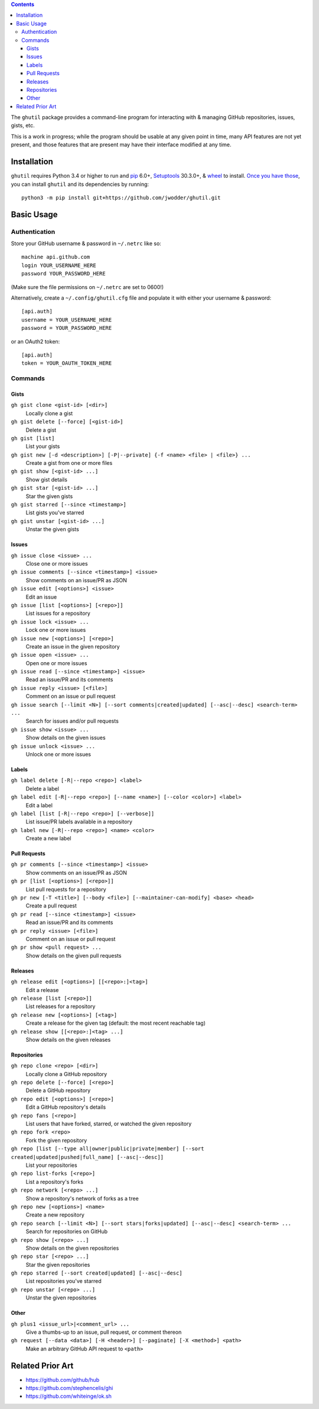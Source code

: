 .. image:: http://www.repostatus.org/badges/latest/wip.svg
    :target: http://www.repostatus.org/#wip
    :alt: Project Status: WIP — Initial development is in progress, but there
          has not yet been a stable, usable release suitable for the public.

.. image:: https://travis-ci.org/jwodder/ghutil.svg?branch=master
    :target: https://travis-ci.org/jwodder/ghutil

.. image:: https://coveralls.io/repos/github/jwodder/ghutil/badge.svg?branch=master
    :target: https://coveralls.io/github/jwodder/ghutil?branch=master

.. image:: https://img.shields.io/github/license/jwodder/ghutil.svg?maxAge=2592000
    :target: https://opensource.org/licenses/MIT
    :alt: MIT License

.. contents::
    :backlinks: top

The ``ghutil`` package provides a command-line program for interacting with &
managing GitHub repositories, issues, gists, etc.

This is a work in progress; while the program should be usable at any given
point in time, many API features are not yet present, and those features that
are present may have their interface modified at any time.


Installation
============
``ghutil`` requires Python 3.4 or higher to run and `pip
<https://pip.pypa.io>`_ 6.0+, `Setuptools <https://setuptools.readthedocs.io>`_
30.3.0+, & `wheel <https://pypi.python.org/pypi/wheel>`_ to install.  `Once you
have those
<https://packaging.python.org/tutorials/installing-packages/#install-pip-setuptools-and-wheel>`_,
you can install ``ghutil`` and its dependencies by running::

    python3 -m pip install git+https://github.com/jwodder/ghutil.git


Basic Usage
===========

Authentication
--------------
Store your GitHub username & password in ``~/.netrc`` like so::

    machine api.github.com
    login YOUR_USERNAME_HERE
    password YOUR_PASSWORD_HERE

(Make sure the file permissions on ``~/.netrc`` are set to 0600!)

Alternatively, create a ``~/.config/ghutil.cfg`` file and populate it with
either your username & password::

    [api.auth]
    username = YOUR_USERNAME_HERE
    password = YOUR_PASSWORD_HERE

or an OAuth2 token::

    [api.auth]
    token = YOUR_OAUTH_TOKEN_HERE

Commands
--------

Gists
^^^^^

``gh gist clone <gist-id> [<dir>]``
   Locally clone a gist

``gh gist delete [--force] [<gist-id>]``
   Delete a gist

``gh gist [list]``
   List your gists

``gh gist new [-d <description>] [-P|--private] {-f <name> <file> | <file>} ...``
   Create a gist from one or more files

``gh gist show [<gist-id> ...]``
   Show gist details

``gh gist star [<gist-id> ...]``
   Star the given gists

``gh gist starred [--since <timestamp>]``
   List gists you've starred

``gh gist unstar [<gist-id> ...]``
   Unstar the given gists

Issues
^^^^^^

``gh issue close <issue> ...``
   Close one or more issues

``gh issue comments [--since <timestamp>] <issue>``
   Show comments on an issue/PR as JSON

``gh issue edit [<options>] <issue>``
   Edit an issue

``gh issue [list [<options>] [<repo>]]``
   List issues for a repository

``gh issue lock <issue> ...``
   Lock one or more issues

``gh issue new [<options>] [<repo>]``
   Create an issue in the given repository

``gh issue open <issue> ...``
   Open one or more issues

``gh issue read [--since <timestamp>] <issue>``
   Read an issue/PR and its comments

``gh issue reply <issue> [<file>]``
   Comment on an issue or pull request

``gh issue search [--limit <N>] [--sort comments|created|updated] [--asc|--desc] <search-term> ...``
   Search for issues and/or pull requests

``gh issue show <issue> ...``
   Show details on the given issues

``gh issue unlock <issue> ...``
   Unlock one or more issues

Labels
^^^^^^

``gh label delete [-R|--repo <repo>] <label>``
   Delete a label

``gh label edit [-R|--repo <repo>] [--name <name>] [--color <color>] <label>``
   Edit a label

``gh label [list [-R|--repo <repo>] [--verbose]]``
   List issue/PR labels available in a repository

``gh label new [-R|--repo <repo>] <name> <color>``
   Create a new label

Pull Requests
^^^^^^^^^^^^^

``gh pr comments [--since <timestamp>] <issue>``
   Show comments on an issue/PR as JSON

``gh pr [list [<options>] [<repo>]]``
   List pull requests for a repository

``gh pr new [-T <title>] [--body <file>] [--maintainer-can-modify] <base> <head>``
   Create a pull request

``gh pr read [--since <timestamp>] <issue>``
   Read an issue/PR and its comments

``gh pr reply <issue> [<file>]``
   Comment on an issue or pull request

``gh pr show <pull request> ...``
   Show details on the given pull requests

Releases
^^^^^^^^

``gh release edit [<options>] [[<repo>:]<tag>]``
   Edit a release

``gh release [list [<repo>]]``
   List releases for a repository

``gh release new [<options>] [<tag>]``
   Create a release for the given tag (default: the most recent reachable tag)

``gh release show [[<repo>:]<tag> ...]``
   Show details on the given releases

Repositories
^^^^^^^^^^^^

``gh repo clone <repo> [<dir>]``
   Locally clone a GitHub repository

``gh repo delete [--force] [<repo>]``
   Delete a GitHub repository

``gh repo edit [<options>] [<repo>]``
   Edit a GitHub repository's details

``gh repo fans [<repo>]``
   List users that have forked, starred, or watched the given repository

``gh repo fork <repo>``
   Fork the given repository

``gh repo [list [--type all|owner|public|private|member] [--sort created|updated|pushed|full_name] [--asc|--desc]]``
   List your repositories

``gh repo list-forks [<repo>]``
   List a repository's forks

``gh repo network [<repo> ...]``
   Show a repository's network of forks as a tree

``gh repo new [<options>] <name>``
   Create a new repository

``gh repo search [--limit <N>] [--sort stars|forks|updated] [--asc|--desc] <search-term> ...``
   Search for repositories on GitHub

``gh repo show [<repo> ...]``
   Show details on the given repositories

``gh repo star [<repo> ...]``
   Star the given repositories

``gh repo starred [--sort created|updated] [--asc|--desc]``
   List repositories you've starred

``gh repo unstar [<repo> ...]``
   Unstar the given repositories

Other
^^^^^

``gh plus1 <issue_url>|<comment_url> ...``
   Give a thumbs-up to an issue, pull request, or comment thereon

``gh request [--data <data>] [-H <header>] [--paginate] [-X <method>] <path>``
   Make an arbitrary GitHub API request to ``<path>``


Related Prior Art
=================
- https://github.com/github/hub
- https://github.com/stephencelis/ghi
- https://github.com/whiteinge/ok.sh
